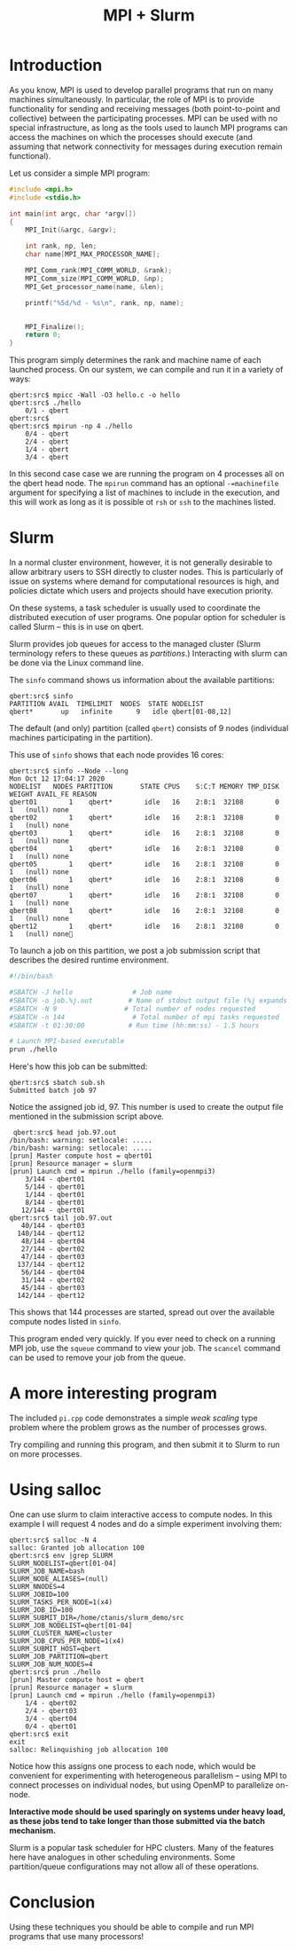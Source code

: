 #+title: MPI + Slurm
#+LATEX_CLASS: article
#+LATEX_HEADER: \usepackage[cm]{fullpage}\setlength{\parindent}{0pt}\setlength{\parskip}{10pt}
#+LATEX_HEADER:\usepackage[labelformat=empty]{caption}
#+OPTIONS: author:nil date:nil

#+BEGIN_EXPORT LaTeX
\thispagestyle{empty}
#+END_EXPORT

* Introduction

  As you know, MPI is used to develop parallel programs that run on many
  machines simultaneously.  In particular, the role of MPI is to provide
  functionality for sending and receiving messages (both point-to-point and
  collective) between the participating processes.  MPI can be used with no
  special infrastructure, as long as the tools used to launch MPI programs can
  access the machines on which the processes should execute (and assuming that
  network connectivity for messages during execution remain functional).

  Let us consider a simple MPI program:

  #+begin_src C
    #include <mpi.h>
    #include <stdio.h>

    int main(int argc, char *argv[])
    {
        MPI_Init(&argc, &argv);

        int rank, np, len;
        char name[MPI_MAX_PROCESSOR_NAME];

        MPI_Comm_rank(MPI_COMM_WORLD, &rank);
        MPI_Comm_size(MPI_COMM_WORLD, &np);
        MPI_Get_processor_name(name, &len);

        printf("%5d/%d - %s\n", rank, np, name);
    

        MPI_Finalize();
        return 0;
    }
  #+end_src

  This program simply determines the rank and machine name of each launched
  process.  On our system, we can compile and run it in a variety of ways:

  : qbert:src$ mpicc -Wall -O3 hello.c -o hello
  : qbert:src$ ./hello
  :     0/1 - qbert
  : qbert:src$
  : qbert:src$ mpirun -np 4 ./hello
  :     0/4 - qbert
  :     2/4 - qbert
  :     1/4 - qbert
  :     3/4 - qbert

  In this second case case we are running the program on 4 processes all on
  the qbert head node.  The ~mpirun~ command has an optional ~-=machinefile~
  argument for specifying a list of machines to include in the execution, and
  this will work as long as it is possible ot ~rsh~ or ~ssh~ to the machines
  listed.
  
* Slurm

  In a normal cluster environment, however, it is not generally desirable to
  allow arbitrary users to SSH directly to cluster nodes.  This is
  particularly of issue on systems where demand for computational resources is
  high, and policies dictate which users and projects should have execution
  priority.

  On these systems, a task scheduler is usually used to coordinate the
  distributed execution of user programs.  One popular option for scheduler is
  called Slurm -- this is in use on qbert.

  Slurm provides job queues for access to the managed cluster (Slurm
  terminology refers to these queues as /partitions/.)   Interacting with
  slurm can be done via the Linux command line.

  The ~sinfo~ command shows us information about the available partitions:

  : qbert:src$ sinfo
  : PARTITION AVAIL  TIMELIMIT  NODES  STATE NODELIST
  : qbert*       up   infinite      9   idle qbert[01-08,12]

  The default (and only) partition (called ~qbert~) consists of 9 nodes
  (individual machines participating in the partition).

  This use of ~sinfo~ shows that each node provides 16 cores:

  : qbert:src$ sinfo --Node --long
  : Mon Oct 12 17:04:17 2020
  : NODELIST   NODES PARTITION       STATE CPUS    S:C:T MEMORY TMP_DISK WEIGHT AVAIL_FE REASON
  : qbert01        1    qbert*        idle   16    2:8:1  32108        0      1   (null) none
  : qbert02        1    qbert*        idle   16    2:8:1  32108        0      1   (null) none
  : qbert03        1    qbert*        idle   16    2:8:1  32108        0      1   (null) none
  : qbert04        1    qbert*        idle   16    2:8:1  32108        0      1   (null) none
  : qbert05        1    qbert*        idle   16    2:8:1  32108        0      1   (null) none
  : qbert06        1    qbert*        idle   16    2:8:1  32108        0      1   (null) none
  : qbert07        1    qbert*        idle   16    2:8:1  32108        0      1   (null) none
  : qbert08        1    qbert*        idle   16    2:8:1  32108        0      1   (null) none
  : qbert12        1    qbert*        idle   16    2:8:1  32108        0      1   (null) none

  To launch a job on this partition, we post a job submission script that
  describes the desired runtime environment.

  #+begin_src sh
    #!/bin/bash

    #SBATCH -J hello               # Job name
    #SBATCH -o job.%j.out         # Name of stdout output file (%j expands to jobId)
    #SBATCH -N 9                 # Total number of nodes requested
    #SBATCH -n 144                 # Total number of mpi tasks requested
    #SBATCH -t 01:30:00           # Run time (hh:mm:ss) - 1.5 hours

    # Launch MPI-based executable
    prun ./hello
  #+end_src


  Here's how this job can be submitted:

  : qbert:src$ sbatch sub.sh
  : Submitted batch job 97

  Notice the assigned job id, 97.  This number is used to create the output
  file mentioned in the submission script above.

  :  qbert:src$ head job.97.out 
  : /bin/bash: warning: setlocale: .....
  : /bin/bash: warning: setlocale: .....
  : [prun] Master compute host = qbert01
  : [prun] Resource manager = slurm
  : [prun] Launch cmd = mpirun ./hello (family=openmpi3)
  :     3/144 - qbert01
  :     5/144 - qbert01
  :     1/144 - qbert01
  :     8/144 - qbert01
  :    12/144 - qbert01
  : qbert:src$ tail job.97.out 
  :    40/144 - qbert03
  :   140/144 - qbert12
  :    48/144 - qbert04
  :    27/144 - qbert02
  :    47/144 - qbert03
  :   137/144 - qbert12
  :    56/144 - qbert04
  :    31/144 - qbert02
  :    45/144 - qbert03
  :   142/144 - qbert12

  This shows that 144 processes are started, spread out over the available
  compute nodes listed in ~sinfo~.

  This program ended very quickly.  If you ever need to check on a running MPI
  job, use the ~squeue~ command to view your job.  The ~scancel~ command can
  be used to remove your job from the queue.
  
* A more interesting  program

  The included ~pi.cpp~ code demonstrates a simple /weak scaling/ type problem
  where the problem grows as the number of processes grows.

  Try compiling and running this program, and then submit it to Slurm to run
  on more processes.

* Using salloc

  One can use slurm to claim interactive access to compute nodes.  In this
  example I will request 4 nodes and do a simple experiment involving them:

  : qbert:src$ salloc -N 4
  : salloc: Granted job allocation 100
  : qbert:src$ env |grep SLURM
  : SLURM_NODELIST=qbert[01-04]
  : SLURM_JOB_NAME=bash
  : SLURM_NODE_ALIASES=(null)
  : SLURM_NNODES=4
  : SLURM_JOBID=100
  : SLURM_TASKS_PER_NODE=1(x4)
  : SLURM_JOB_ID=100
  : SLURM_SUBMIT_DIR=/home/ctanis/slurm_demo/src
  : SLURM_JOB_NODELIST=qbert[01-04]
  : SLURM_CLUSTER_NAME=cluster
  : SLURM_JOB_CPUS_PER_NODE=1(x4)
  : SLURM_SUBMIT_HOST=qbert
  : SLURM_JOB_PARTITION=qbert
  : SLURM_JOB_NUM_NODES=4
  : qbert:src$ prun ./hello
  : [prun] Master compute host = qbert
  : [prun] Resource manager = slurm
  : [prun] Launch cmd = mpirun ./hello (family=openmpi3)
  :     1/4 - qbert02
  :     2/4 - qbert03
  :     3/4 - qbert04
  :     0/4 - qbert01
  : qbert:src$ exit
  : exit
  : salloc: Relinquishing job allocation 100

  Notice how this assigns one process to each node, which would be convenient
  for experimenting with heterogeneous parallelism -- using MPI to connect
  processes on individual nodes, but using OpenMP to parallelize on-node.

  *Interactive mode should be used sparingly on systems under heavy load, as
  these jobs tend to take longer than those submitted via the batch mechanism.*

  Slurm is a popular task scheduler for HPC clusters.  Many of the features
  here have analogues in other scheduling environments.  Some partition/queue
  configurations may not allow all of these operations.

* Conclusion

  Using these techniques you should be able to compile and run MPI programs
  that use many processors!

  
